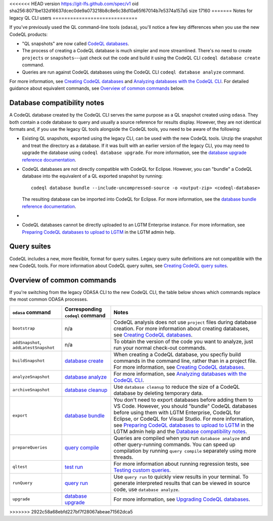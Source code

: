 <<<<<<< HEAD
version https://git-lfs.github.com/spec/v1
oid sha256:8071be132d16637dcec0de9a073218b8c8e6c38d10a65f67014b7e5374a157a5
size 17160
=======
Notes for legacy QL CLI users
=============================

If you've previously used the QL command-line tools (``odasa``), you'll notice a
few key differences when you use the new CodeQL products:

* "QL snapshots" are now called `CodeQL databases <https://help.semmle.com/codeql/glossary.html#codeql-database>`__. 
* The process of creating a CodeQL database is much simpler and more streamlined.
  There's no need to create ``projects`` or ``snapshots``---just check out the
  code and build it using the CodeQL CLI ``codeql database create`` command.
* Queries are run against CodeQL databases using the CodeQL CLI ``codeql
  database analyze`` command.

For more information, see `Creating CodeQL databases
<https://help.semmle.com/codeql/codeql-cli/procedures/create-codeql-database.html>`__ and 
`Analyzing databases with the CodeQL CLI <https://help.semmle.com/codeql/codeql-cli/procedures/analyze-codeql-database.html>`__.
For detailed guidance about equivalent commands, see `Overview of common commands
<#overview-of-common-commands>`__ below.

.. _database-compatibiilty-notes:

Database compatibility notes
----------------------------

A CodeQL database created by the CodeQL CLI serves the same purpose as a QL
snapshot created using ``odasa``. They both contain a code database to query and
usually a source reference for results display. However, they are not identical
formats and, if you use the legacy QL tools alongside the CodeQL tools, you need
to be aware of the following:

* Existing QL snapshots, exported using the legacy CLI, can be used with the new
  CodeQL tools. Unzip the snapshot and treat the directory as a database. If it
  was built with an earlier version of the legacy CLI, you may need to upgrade
  the database using ``codeql database upgrade``. For more information, see the
  `database upgrade reference documentation
  <https://help.semmle.com/codeql/codeql-cli/commands/database-upgrade.html>`__.

* CodeQL databases are not directly compatible with CodeQL for Eclipse.
  However, you can "bundle" a CodeQL database into the equivalent of a QL
  exported snapshot by running::

    codeql database bundle --include-uncompressed-source -o <output-zip> <codeql-database>
  
  The resulting database can be imported into CodeQL for Eclipse. For more
  information, see the `database bundle reference documentation <https://help.semmle.com/codeql/codeql-cli/commands/database-bundle.html>`__.

* .. include:: ../reusables/index-files-note.rst

* CodeQL databases cannot be directly uploaded to an LGTM Enterprise instance.
  For more information, see `Preparing CodeQL databases to upload to LGTM 
  <https://help.semmle.com/lgtm-enterprise/admin/help/prepare-database-upload.html>`__
  in the LGTM admin help.

Query suites
------------

CodeQL includes a new, more flexible, format for query suites. Legacy query
suite definitions are not compatible with the new CodeQL tools. For more
information about CodeQL query suites, see `Creating CodeQL query suites
<https://help.semmle.com/codeql/codeql-cli/procedures/query-suites.html>`__. 

Overview of common commands 
---------------------------

If you're switching from the legacy ODASA CLI to the new CodeQL CLI, 
the table below shows which commands replace the most
common ODASA processes.

+------------------------------------------+---------------------------------------------------------------------------------------------------+-------------------------------------------------------------------------------------------------------------------------------------------------------------------------------------------------------------------------------------------------------------------------------------------------------------------------------------------------------------------------------------------------------------------------------------------------------------------------+
| ``odasa`` command                        | Corresponding ``codeql`` command                                                                  | Notes                                                                                                                                                                                                                                                                                                                                                                                                                                                                   |
+==========================================+===================================================================================================+=========================================================================================================================================================================================================================================================================================================================================================================================================================================================================+
| ``bootstrap``                            | n/a                                                                                               | CodeQL analysis does not use ``project`` files during database creation. For more information about creating databases, see `Creating CodeQL databases <https://help.semmle.com/codeql/codeql-cli/procedures/create-codeql-database.html>`__.                                                                                                                                                                                                                           |
+------------------------------------------+---------------------------------------------------------------------------------------------------+-------------------------------------------------------------------------------------------------------------------------------------------------------------------------------------------------------------------------------------------------------------------------------------------------------------------------------------------------------------------------------------------------------------------------------------------------------------------------+
| ``addSnapshot``, ``addLatestSnapshot``   | n/a                                                                                               | To obtain the version of the code you want to analyze, just run your normal check-out commands.                                                                                                                                                                                                                                                                                                                                                                         |
+------------------------------------------+---------------------------------------------------------------------------------------------------+-------------------------------------------------------------------------------------------------------------------------------------------------------------------------------------------------------------------------------------------------------------------------------------------------------------------------------------------------------------------------------------------------------------------------------------------------------------------------+
| ``buildSnapshot``                        | `database create <https://help.semmle.com/codeql/codeql-cli/commands/database-create.html>`__     | When creating a CodeQL database, you specfiy build commands in the command line, rather than in a project file. For more information, see `Creating CodeQL databases <https://help.semmle.com/codeql/codeql-cli/procedures/create-codeql-database.html>`__.                                                                                                                                                                                                             |
+------------------------------------------+---------------------------------------------------------------------------------------------------+-------------------------------------------------------------------------------------------------------------------------------------------------------------------------------------------------------------------------------------------------------------------------------------------------------------------------------------------------------------------------------------------------------------------------------------------------------------------------+
| ``analyzeSnapshot``                      | `database analyze <https://help.semmle.com/codeql/codeql-cli/commands/database-analyze.html>`__   | For more information, see `Analyzing databases with the CodeQL CLI <https://help.semmle.com/codeql/codeql-cli/procedures/analyze-codeql-database.html>`__.                                                                                                                                                                                                                                                                                                              |
+------------------------------------------+---------------------------------------------------------------------------------------------------+-------------------------------------------------------------------------------------------------------------------------------------------------------------------------------------------------------------------------------------------------------------------------------------------------------------------------------------------------------------------------------------------------------------------------------------------------------------------------+
| ``archiveSnapshot``                      | `database cleanup <https://help.semmle.com/codeql/codeql-cli/commands/database-cleanup.html>`__   | Use ``database cleanup`` to reduce the size of a CodeQL database by deleting temporary data.                                                                                                                                                                                                                                                                                                                                                                            |
+------------------------------------------+---------------------------------------------------------------------------------------------------+-------------------------------------------------------------------------------------------------------------------------------------------------------------------------------------------------------------------------------------------------------------------------------------------------------------------------------------------------------------------------------------------------------------------------------------------------------------------------+
| ``export``                               | `database bundle <https://help.semmle.com/codeql/codeql-cli/commands/database-bundle.html>`__     | You don't need to export databases before adding them to VS Code. However, you should "bundle" CodeQL databases before using them with LGTM Enterprise, CodeQL for Eclipse, or CodeQL for Visual Studio. For more information, see `Preparing CodeQL databases to upload to LGTM <https://help.semmle.com/lgtm-enterprise/admin/help/prepare-database-upload.html>`__ in the LGTM admin help and the `Database compatibility notes <#database-compatibility-notes>`__.  |
+------------------------------------------+---------------------------------------------------------------------------------------------------+-------------------------------------------------------------------------------------------------------------------------------------------------------------------------------------------------------------------------------------------------------------------------------------------------------------------------------------------------------------------------------------------------------------------------------------------------------------------------+
| ``prepareQueries``                       | `query compile <https://help.semmle.com/codeql/codeql-cli/commands/query-compile.html>`__         | Queries are compiled when you run ``database analyze`` and other query-running commands. You can speed up compilation by running ``query compile`` separately using more threads.                                                                                                                                                                                                                                                                                       |
+------------------------------------------+---------------------------------------------------------------------------------------------------+-------------------------------------------------------------------------------------------------------------------------------------------------------------------------------------------------------------------------------------------------------------------------------------------------------------------------------------------------------------------------------------------------------------------------------------------------------------------------+
| ``qltest``                               | `test run <https://help.semmle.com/codeql/codeql-cli/commands/test-run.html>`__                   | For more information about running regression tests, see `Testing custom queries <https://help.semmle.com/codeql/codeql-cli/procedures/test-queries.html>`__.                                                                                                                                                                                                                                                                                                           |
+------------------------------------------+---------------------------------------------------------------------------------------------------+-------------------------------------------------------------------------------------------------------------------------------------------------------------------------------------------------------------------------------------------------------------------------------------------------------------------------------------------------------------------------------------------------------------------------------------------------------------------------+
| ``runQuery``                             | `query run <https://help.semmle.com/codeql/codeql-cli/commands/query-run.html>`__                 | Use ``query run`` to quickly view results in your terminal. To generate interpreted results that can be viewed in source code, use ``database analyze``.                                                                                                                                                                                                                                                                                                                |
+------------------------------------------+---------------------------------------------------------------------------------------------------+-------------------------------------------------------------------------------------------------------------------------------------------------------------------------------------------------------------------------------------------------------------------------------------------------------------------------------------------------------------------------------------------------------------------------------------------------------------------------+
| ``upgrade``                              | `database upgrade <https://help.semmle.com/codeql/codeql-cli/commands/database-upgrade.html>`__   | For more information, see `Upgrading CodeQL databases <https://help.semmle.com/codeql/codeql-cli/procedures/upgrade-codeql-database.html>`__.                                                                                                                                                                                                                                                                                                                           |
+------------------------------------------+---------------------------------------------------------------------------------------------------+-------------------------------------------------------------------------------------------------------------------------------------------------------------------------------------------------------------------------------------------------------------------------------------------------------------------------------------------------------------------------------------------------------------------------------------------------------------------------+
>>>>>>> 2922c58a68ebfd227bf7f28067abeae71562dca5
